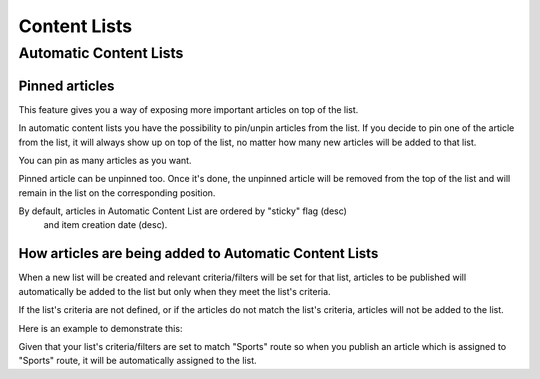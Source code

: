 Content Lists
=============

Automatic Content Lists
~~~~~~~~~~~~~~~~~~~~~~~

Pinned articles
---------------

This feature gives you a way of exposing more important articles on top of the list.

In automatic content lists you have the possibility to pin/unpin articles from the list. If you decide to pin one of the article from the list, it will always show up on top of the list, no matter how many new articles will be added to that list.

You can pin as many articles as you want.

Pinned article can be unpinned too. Once it's done, the unpinned article will be removed from the top of the list and will remain in the list on the corresponding position.

By default, articles in Automatic Content List are ordered by "sticky" flag (desc)
 and item creation date (desc).

How articles are being added to Automatic Content Lists
-------------------------------------------------------

When a new list will be created and relevant criteria/filters will be set for that list,
articles to be published will automatically be added to the list but only when they meet the list's criteria.

If the list's criteria are not defined, or if the articles do not match the list's criteria,
articles will not be added to the list.

Here is an example to demonstrate this:

Given that your list's criteria/filters are set to match "Sports" route so when you publish an article which
is assigned to "Sports" route, it will be automatically assigned to the list.
